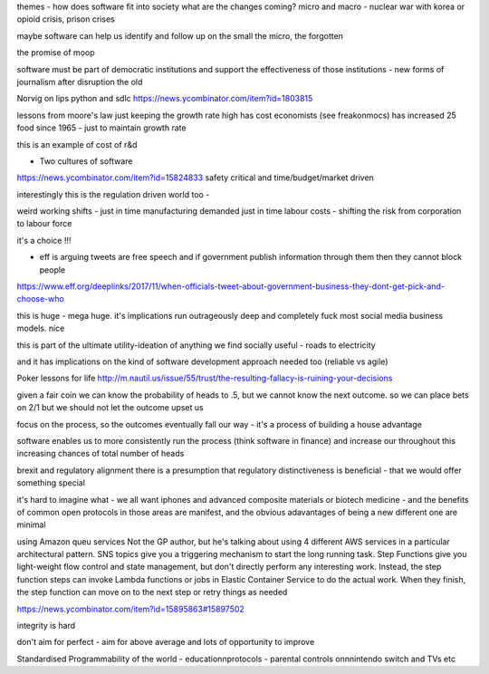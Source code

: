 themes
- how does software fit into society
what are the changes coming? micro and macro - nuclear war with korea or opioid crisis, prison crises

maybe software can help us identify and follow up on the small the micro, the forgotten

the promise of moop 

software must be part of democratic institutions and support the effectiveness of those institutions
- new forms of journalism after disruption the old






Norvig on lips python and sdlc 
https://news.ycombinator.com/item?id=1803815


lessons from moore's law
just keeping the growth rate high has cost economists (see freakonmocs) has increased 25 food since 1965 - just to maintain growth rate

this is an example of cost of r&d

- Two cultures of software
https://news.ycombinator.com/item?id=15824833
safety critical and time/budget/market driven

interestingly this is the regulation driven world too - 


weird working shifts - just in time manufacturing demanded just in time labour costs - shifting the risk from corporation to labour force 

it's a choice !!! 


- eff is arguing tweets are free speech and if government publish information through them then they cannot block people

https://www.eff.org/deeplinks/2017/11/when-officials-tweet-about-government-business-they-dont-get-pick-and-choose-who

this is huge - mega huge. it's implications run outrageously deep and completely fuck most social media business models. nice

this is part of the ultimate utility-ideation of anything we find socially useful - roads to electricity

and it has implications on the kind of software development approach needed too (reliable vs agile) 

Poker lessons for life
http://m.nautil.us/issue/55/trust/the-resulting-fallacy-is-ruining-your-decisions

given a fair coin we can know the probability of heads to .5, but we cannot know the next outcome.  so we can place bets on 2/1 but we should not let the outcome upset us

focus on the process, so the outcomes eventually fall our way - it's a process of building a house advantage 

software enables us to more consistently run the process (think software in finance) and increase our throughout this increasing chances of total number of heads 


brexit and regulatory alignment 
there is a presumption that regulatory distinctiveness is beneficial - that we would offer something special

it's hard to imagine what - we all want iphones and advanced composite materials or biotech medicine - and the benefits of common open protocols in those areas are manifest, and the obvious adavantages of being a new different  one are minimal

using Amazon queu services
Not the GP author, but he's talking about using 4 different AWS services in a particular architectural pattern. SNS topics give you a triggering mechanism to start the long running task. Step Functions give you light-weight flow control and state management, but don't directly perform any interesting work. Instead, the step function steps can invoke Lambda functions or jobs in Elastic Container Service to do the actual work. When they finish, the step function can move on to the next step or retry things as needed

https://news.ycombinator.com/item?id=15895863#15897502

integrity is hard

don't aim for perfect - aim for above average and lots of opportunity to improve


Standardised Programmability of the world
- educationnprotocols
- parental controls onnnintendo switch and TVs
etc
